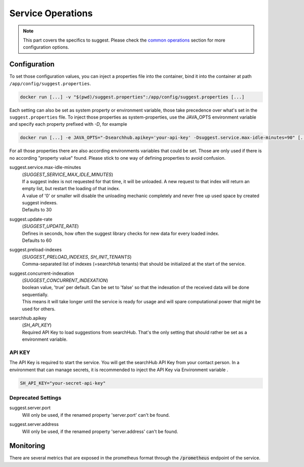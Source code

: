 Service Operations
==================

.. note::

    This part covers the specifics to suggest. Please check the `common operations`_ section for more configuration options.


Configuration
-------------

To set those configuration values, you can inject a properties file into the container, bind it into the container at path ``/app/config/suggest.properties``.

.. code-block:: bash

    docker run [...] -v "$(pwd)/suggest.properties":/app/config/suggest.properties [...]

Each setting can also be set as system property or environment variable, those take precedence over what's set in the ``suggest.properties`` file. To inject those properties as system-properties, use the JAVA_OPTS environment variable and specify each property prefixed with `-D`, for example

.. code-block:: bash

  docker run [...] -e JAVA_OPTS="-Dsearchhub.apikey='your-api-key' -Dsuggest.service.max-idle-minutes=90" [...]

For all those properties there are also according environments variables that could be set. Those are only used if there is no according "property value" found. Please stick to one way of defining properties to avoid confusion.

suggest.service.max-idle-minutes
    | (*SUGGEST_SERVICE_MAX_IDLE_MINUTES*)
    | If a suggest index is not requested for that time, it will be unloaded. A new request to that index will return an empty list, but restart the loading of that index.
    | A value of '0' or smaller will disable the unloading mechanic completely and never free up used space by created suggest indexes.
    | Defaults to 30

suggest.update-rate
    | (*SUGGEST_UPDATE_RATE*)
    | Defines in seconds, how often the suggest library checks for new data for every loaded index.
    | Defaults to 60

suggest.preload-indexes
    | (*SUGGEST_PRELOAD_INDEXES*, *SH_INIT_TENANTS*)
    | Comma-separated list of indexes (=searchHub tenants) that should be initialized at the start of the service.

suggest.concurrent-indexation
    | (*SUGGEST_CONCURRENT_INDEXATION*)
    | boolean value, 'true' per default. Can be set to 'false' so that the indexation of the received data will be done sequentially.
    | This means it will take longer until the service is ready for usage and will spare computational power that might be used for others.

searchhub.apikey
    | (*SH_API_KEY*)
    | Required API Key to load suggestions from searchHub. That's the only setting that should rather be set as a environment variable.

API KEY
^^^^^^^

The API Key is required to start the service. You will get the searchHub API Key from your contact person.
In a environment that can manage secrets, it is recommended to inject the API Key via Environment variable .

.. code-block:: bash

  SH_API_KEY="your-secret-api-key"


Deprecated Settings
^^^^^^^^^^^^^^^^^^^

suggest.server.port
    | Will only be used, if the renamed property 'server.port' can't be found.

suggest.server.address
    | Will only be used, if the renamed property 'server.address' can't be found.



Monitoring
----------

There are several metrics that are exposed in the prometheus format through the :code:`/prometheus` endpoint of the service.

.. glossary::

    smartsuggest.update.success.count.total
        Total number of successful data updates per tenant.
        This metric is tagged with the corresponding `tenant_name` and `tenant_channel`.

    smartsuggest.update.fail.count
        Number of successive failed update attempts for a certain tenant. If an update succeeds, this value will be reset to "0".
        If this value reaches "5", the respective update process will be stopped and only restarted, if suggestions for the related tenant are requested again.
        This metric is tagged with the corresponding `tenant_name` and `tenant_channel`.

    smartsuggest.suggestions.size
        Current number of raw suggestion records per tenant.
        This metric is tagged with the corresponding `tenant_name` and `tenant_channel`.

    smartsuggest.suggestions.age.seconds
        That is the amount of time passed, since the last successful update took place.
        This metric is tagged with the corresponding `tenant_name` and `tenant_channel`.






.. _common operations: ../operations.html
